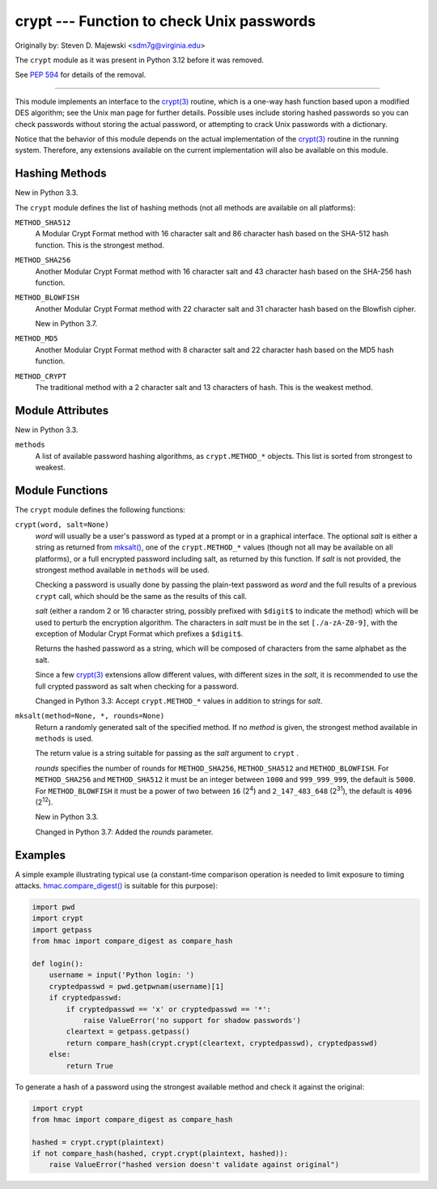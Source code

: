 crypt --- Function to check Unix passwords
==========================================

Originally by: Steven D. Majewski <sdm7g@virginia.edu>

The ``crypt`` module as it was present in Python 3.12 before it was removed.

See `PEP 594`_ for details of the removal.

--------------

This module implements an interface to the `crypt(3)`_ routine, which is
a one-way hash function based upon a modified DES algorithm; see the Unix man
page for further details.  Possible uses include storing hashed passwords
so you can check passwords without storing the actual password, or attempting
to crack Unix passwords with a dictionary.

Notice that the behavior of this module depends on the actual implementation  of
the `crypt(3)`_ routine in the running system.  Therefore, any
extensions available on the current implementation will also  be available on
this module.

Hashing Methods
---------------

New in Python 3.3.

The ``crypt`` module defines the list of hashing methods (not all methods
are available on all platforms):

``METHOD_SHA512``
   A Modular Crypt Format method with 16 character salt and 86 character
   hash based on the SHA-512 hash function.  This is the strongest method.

``METHOD_SHA256``
   Another Modular Crypt Format method with 16 character salt and 43
   character hash based on the SHA-256 hash function.

``METHOD_BLOWFISH``
   Another Modular Crypt Format method with 22 character salt and 31
   character hash based on the Blowfish cipher.

   New in Python 3.7.

``METHOD_MD5``
   Another Modular Crypt Format method with 8 character salt and 22
   character hash based on the MD5 hash function.

``METHOD_CRYPT``
   The traditional method with a 2 character salt and 13 characters of
   hash.  This is the weakest method.


Module Attributes
-----------------

New in Python 3.3.

``methods``
   A list of available password hashing algorithms, as
   ``crypt.METHOD_*`` objects.  This list is sorted from strongest to
   weakest.


Module Functions
----------------

The ``crypt`` module defines the following functions:

``crypt(word, salt=None)``
   *word* will usually be a user's password as typed at a prompt or  in a graphical
   interface.  The optional *salt* is either a string as returned from
   `mksalt()`_, one of the ``crypt.METHOD_*`` values (though not all
   may be available on all platforms), or a full encrypted password
   including salt, as returned by this function.  If *salt* is not
   provided, the strongest method available in ``methods`` will be used.

   Checking a password is usually done by passing the plain-text password
   as *word* and the full results of a previous  ``crypt``  call,
   which should be the same as the results of this call.

   *salt* (either a random 2 or 16 character string, possibly prefixed with
   ``$digit$`` to indicate the method) which will be used to perturb the
   encryption algorithm.  The characters in *salt* must be in the set
   ``[./a-zA-Z0-9]``, with the exception of Modular Crypt Format which
   prefixes a ``$digit$``.

   Returns the hashed password as a string, which will be composed of
   characters from the same alphabet as the salt.

   Since a few `crypt(3)`_ extensions allow different values, with
   different sizes in the *salt*, it is recommended to use  the full crypted
   password as salt when checking for a password.

   Changed in Python 3.3:
   Accept ``crypt.METHOD_*`` values in addition to strings for *salt*.


``mksalt(method=None, *, rounds=None)``
   Return a randomly generated salt of the specified method.  If no
   *method* is given, the strongest method available in ``methods`` is
   used.

   The return value is a string suitable for passing as the *salt* argument
   to  ``crypt`` .

   *rounds* specifies the number of rounds for ``METHOD_SHA256``,
   ``METHOD_SHA512`` and ``METHOD_BLOWFISH``.
   For ``METHOD_SHA256`` and ``METHOD_SHA512`` it must be an integer between
   ``1000`` and ``999_999_999``, the default is ``5000``.  For
   ``METHOD_BLOWFISH`` it must be a power of two between ``16`` (2\ :sup:`4`)
   and ``2_147_483_648`` (2\ :sup:`31`), the default is ``4096``
   (2\ :sup:`12`).

   New in Python 3.3.

   Changed in Python 3.7:
   Added the *rounds* parameter.


Examples
--------

A simple example illustrating typical use (a constant-time comparison
operation is needed to limit exposure to timing attacks.
`hmac.compare_digest()`_ is suitable for this purpose):

.. code-block:: python

   import pwd
   import crypt
   import getpass
   from hmac import compare_digest as compare_hash

   def login():
       username = input('Python login: ')
       cryptedpasswd = pwd.getpwnam(username)[1]
       if cryptedpasswd:
           if cryptedpasswd == 'x' or cryptedpasswd == '*':
               raise ValueError('no support for shadow passwords')
           cleartext = getpass.getpass()
           return compare_hash(crypt.crypt(cleartext, cryptedpasswd), cryptedpasswd)
       else:
           return True

To generate a hash of a password using the strongest available method and
check it against the original:

.. code-block:: python

   import crypt
   from hmac import compare_digest as compare_hash

   hashed = crypt.crypt(plaintext)
   if not compare_hash(hashed, crypt.crypt(plaintext, hashed)):
       raise ValueError("hashed version doesn't validate against original")

.. _PEP 594: https://peps.python.org/pep-0594/#crypt
.. _crypt(3): https://manpages.debian.org/crypt(3)
.. _mksalt(): https://docs.python.org/3/library/crypt.html#crypt.mksalt
.. _hmac.compare_digest(): https://docs.python.org/3/library/hmac.html#hmac.compare_digest
